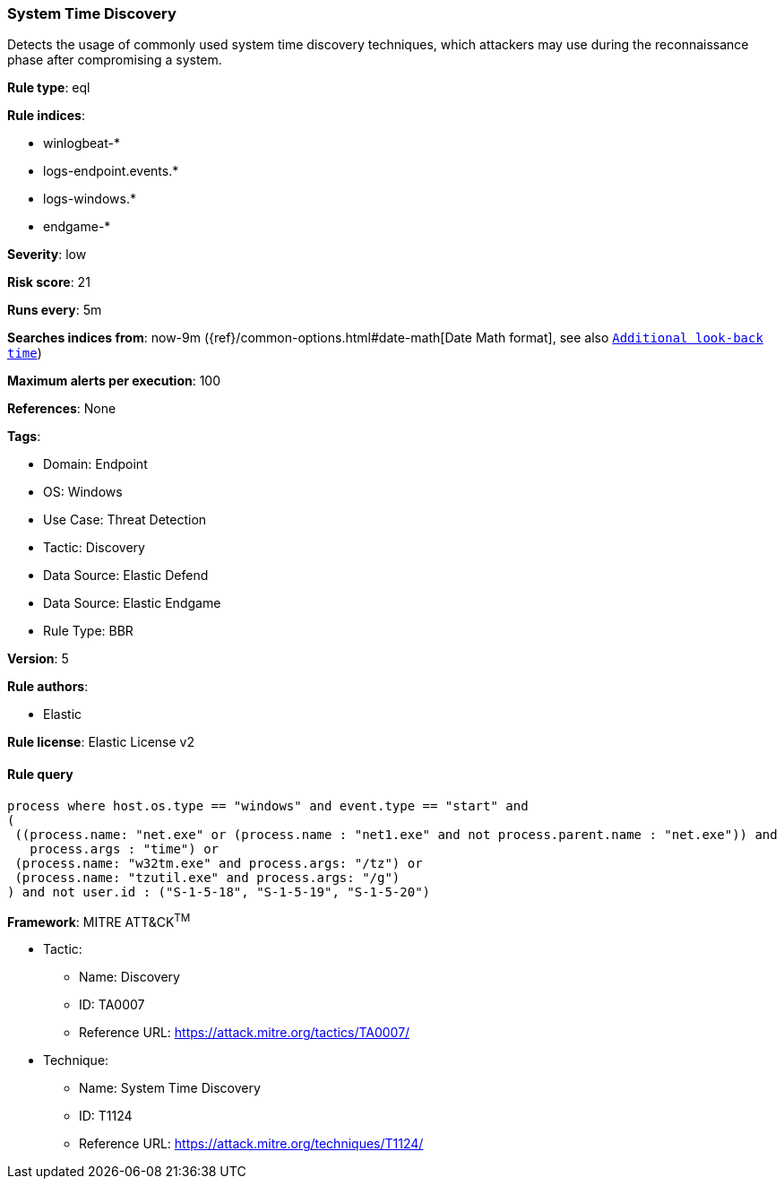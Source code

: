 [[system-time-discovery]]
=== System Time Discovery

Detects the usage of commonly used system time discovery techniques, which attackers may use during the reconnaissance phase after compromising a system.

*Rule type*: eql

*Rule indices*: 

* winlogbeat-*
* logs-endpoint.events.*
* logs-windows.*
* endgame-*

*Severity*: low

*Risk score*: 21

*Runs every*: 5m

*Searches indices from*: now-9m ({ref}/common-options.html#date-math[Date Math format], see also <<rule-schedule, `Additional look-back time`>>)

*Maximum alerts per execution*: 100

*References*: None

*Tags*: 

* Domain: Endpoint
* OS: Windows
* Use Case: Threat Detection
* Tactic: Discovery
* Data Source: Elastic Defend
* Data Source: Elastic Endgame
* Rule Type: BBR

*Version*: 5

*Rule authors*: 

* Elastic

*Rule license*: Elastic License v2


==== Rule query


[source, js]
----------------------------------
process where host.os.type == "windows" and event.type == "start" and
(
 ((process.name: "net.exe" or (process.name : "net1.exe" and not process.parent.name : "net.exe")) and 
   process.args : "time") or 
 (process.name: "w32tm.exe" and process.args: "/tz") or 
 (process.name: "tzutil.exe" and process.args: "/g")
) and not user.id : ("S-1-5-18", "S-1-5-19", "S-1-5-20")

----------------------------------

*Framework*: MITRE ATT&CK^TM^

* Tactic:
** Name: Discovery
** ID: TA0007
** Reference URL: https://attack.mitre.org/tactics/TA0007/
* Technique:
** Name: System Time Discovery
** ID: T1124
** Reference URL: https://attack.mitre.org/techniques/T1124/

